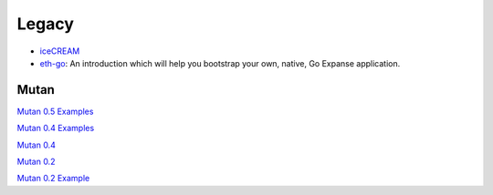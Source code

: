 Legacy
------

-  `iceCREAM <https://github.com/expanse-org/go-expanse/wiki/iceCREAM-(debugger)>`__

-  `eth-go <https://github.com/expanse-org/go-expanse/wiki/Creating-your-own-Expanse-apps-using-Eth-go>`__:
   An introduction which will help you bootstrap your own, native, Go
   Expanse application.

Mutan
~~~~~

`Mutan 0.5
Examples <https://github.com/expanse-org/go-expanse/wiki/Mutan-0.5-Examples>`__

`Mutan 0.4
Examples <https://github.com/expanse-org/go-expanse/wiki/Mutan-0.4-Examples>`__

`Mutan 0.4 <https://github.com/expanse-org/go-expanse/wiki/Mutan-0.4>`__

`Mutan 0.2 <https://github.com/expanse-org/go-expanse/wiki/Mutan-0.2>`__

`Mutan 0.2
Example <https://github.com/expanse-org/go-expanse/wiki/Mutan-0.2-Example>`__
